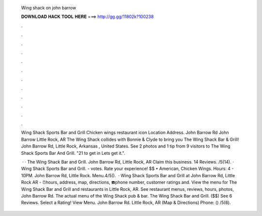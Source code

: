   Wing shack on john barrow
  
  
  
  𝐃𝐎𝐖𝐍𝐋𝐎𝐀𝐃 𝐇𝐀𝐂𝐊 𝐓𝐎𝐎𝐋 𝐇𝐄𝐑𝐄 ===> http://gg.gg/11802k?100238
  
  
  
  .
  
  
  
  .
  
  
  
  .
  
  
  
  .
  
  
  
  .
  
  
  
  .
  
  
  
  .
  
  
  
  .
  
  
  
  .
  
  
  
  .
  
  
  
  .
  
  
  
  .
  
  Wing Shack Sports Bar and Grill Chicken wings restaurant icon Location Address. John Barrow Rd John Barrow Little Rock, AR  The Wing Shack collides with Bonnie & Clyde to bring you The Wing Shack Bar & Grill! John Barrow Rd, Little Rock, Arkansas , United States. See 2 photos and 1 tip from 9 visitors to The Wing Shack Sports Bar And Grill. "21 to get in Lets get it.".
  
   · · The Wing Shack Bar and Grill. John Barrow Rd, Little Rock, AR Claim this business. 14 Reviews. /5(14). · Wing Shack Sports Bar and Grill. - votes. Rate your experience! $$ • American, Chicken Wings. Hours: 4 - 10PM. John Barrow Rd, Little Rock. Menu.4/5().  · Wing Shack Sports Bar and Grill at John Barrow Rd, Little Rock AR - ⏰hours, address, map, directions, ☎️phone number, customer ratings and. View the menu for The Wing Shack Bar and Grill and restaurants in Little Rock, AR. See restaurant menus, reviews, hours, photos, John Barrow Rd. The actual menu of the Wing Shack pub & bar. The Wing Shack Bar and Grill. ($$) See 6 Reviews. Select a Rating! View Menu. John Barrow Rd. Little Rock, AR (Map & Directions) Phone: () /5(6).
